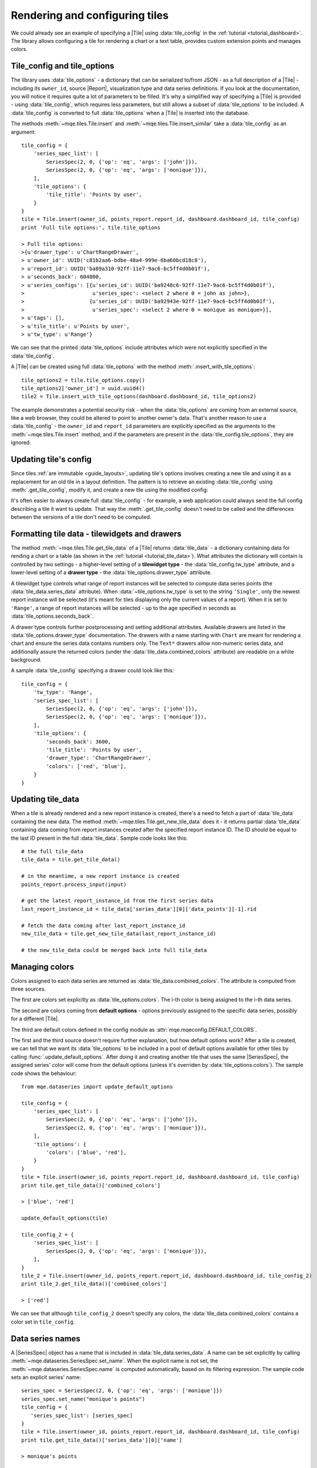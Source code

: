 .. _guide_tilewidgets:

Rendering and configuring tiles
===============================

We could already see an example of specifying a |Tile| using :data:`tile_config` in the :ref:`tutorial <tutorial_dashboard>`. The library allows configuring a tile for rendering a chart or a text table, provides custom extension points and manages colors.


.. _guide_tile_config_and_tile_options:

Tile_config and tile_options
----------------------------

The library uses :data:`tile_options` - a dictionary that can be serialized to/from JSON - as a full description of a |Tile| - including its ``owner_id``, source |Report|, visualization type and data series definitions. If you look at the documentation, you will notice it requires quite a lot of parameters to be filled. It's why a simplified way of specifying a |Tile| is provided - using :data:`tile_config`, which requires less parameters, but still allows a subset of :data:`tile_options` to be included. A :data:`tile_config` is converted to full :data:`tile_options` when a |Tile| is inserted into the database.

The methods :meth:`~mqe.tiles.Tile.insert` and :meth:`~mqe.tiles.Tile.insert_similar` take a :data:`tile_config` as an argument::


    tile_config = {
        'series_spec_list': [
            SeriesSpec(2, 0, {'op': 'eq', 'args': ['john']}),
            SeriesSpec(2, 0, {'op': 'eq', 'args': ['monique']}),
        ],
        'tile_options': {
            'tile_title': 'Points by user',
        }
    }
    tile = Tile.insert(owner_id, points_report.report_id, dashboard.dashboard_id, tile_config)
    print 'Full tile options:', tile.tile_options

    > Full tile options:
    >{u'drawer_type': u'ChartRangeDrawer',
    > u'owner_id': UUID('c81b2aa6-bdbe-48a4-999e-6ba60bcd18c8'),
    > u'report_id': UUID('ba89a310-92ff-11e7-9ac6-bc5ff4d0b01f'),
    > u'seconds_back': 604800,
    > u'series_configs': [{u'series_id': UUID('ba9248c6-92ff-11e7-9ac6-bc5ff4d0b01f'),
    >                      u'series_spec': <select 2 where 0 = john as john>},
    >                     {u'series_id': UUID('ba92943e-92ff-11e7-9ac6-bc5ff4d0b01f'),
    >                      u'series_spec': <select 2 where 0 = monique as monique>}],
    > u'tags': [],
    > u'tile_title': u'Points by user',
    > u'tw_type': u'Range'}

We can see that the printed :data:`tile_options` include attributes which were not explicitly specified in the :data:`tile_config`.

A |Tile| can be created using full :data:`tile_options` with the method :meth:`.insert_with_tile_options`::

    tile_options2 = tile.tile_options.copy()
    tile_options2['owner_id'] = uuid.uuid4()
    tile2 = Tile.insert_with_tile_options(dashboard.dashboard_id, tile_options2)

The example demonstrates a potential security risk - when the :data:`tile_options` are coming from an external source, like a web browser, they could be altered to point to another owner's data. That's another reason to use a :data:`tile_config` - the ``owner_id`` and ``report_id`` parameters are explicitly specified as the arguments to the :meth:`~mqe.tiles.Tile.insert` method, and if the parameters are present in the :data:`tile_config.tile_options`, they are ignored.


Updating tile's config
----------------------

Since tiles :ref:`are immutable <guide_layouts>`, updating tile's options involves creating a new tile and using it as a replacement for an old tile in a layout definition. The pattern is to retrieve an existing :data:`tile_config` using :meth:`.get_tile_config`, modify it, and create a new tile using the modified config:

.. code-block:: python
    :emphasize-lines: 6,7,8

    from mqe.layouts import Layout, replace_tiles

    layout = Layout.select(owner_id, dashboard.dashboard_id)
    tile = layout.tile_dict.keys()[0]

    tile_config = tile.get_tile_config()
    tile_config['tile_options']['seconds_back'] = 3600
    repl_tile = tile.insert_similar(tile_config)

    replace_tiles({tile: repl_tile}, for_layout_id=layout.layout_id)

It's often easier to always create full :data:`tile_config` - for example, a web application could always send the full config describing a tile it want to update. That way the :meth:`.get_tile_config` doesn't need to be called and the differences between the versions of a tile don't need to be computed.


Formatting tile data - tilewidgets and drawers
----------------------------------------------

The method :meth:`~mqe.tiles.Tile.get_tile_data` of a |Tile| returns :data:`tile_data` - a dictionary containing data for rending a chart or a table (as shown in the :ref:`tutorial <tutorial_tile_data>`). What attributes the dictionary will contain is controlled by two settings - a higher-level setting of a **tilewidget type** - the :data:`tile_config.tw_type` attribute, and a lower-level setting of a **drawer type** - the :data:`tile_options.drawer_type` attribute.

A tilewidget type controls what range of report instances will be selected to compute data series points (the :data:`tile_data.series_data` attribute). When :data:`~tile_options.tw_type` is set to the string ``'Single'``, only the newest report instance will be selected (it's meant for tiles displaying only the current values of a report). When it is set to ``'Range'``, a range of report instances will be selected - up to the age specified in seconds as :data:`tile_options.seconds_back`.

A drawer type controls further postprocessing and setting additional attributes. Available drawers are listed in the :data:`tile_options.drawer_type` documentation. The drawers with a name starting with ``Chart`` are meant for rendering a chart and ensure the series data contains numbers only. The ``Text*`` drawers allow non-numeric series data, and additionally assure the returned colors (under the :data:`tile_data.combined_colors` attribute) are readable on a white background.

A sample :data:`tile_config` specifying a drawer could look like this::

    tile_config = {
        'tw_type': 'Range',
        'series_spec_list': [
            SeriesSpec(2, 0, {'op': 'eq', 'args': ['john']}),
            SeriesSpec(2, 0, {'op': 'eq', 'args': ['monique']}),
        ],
        'tile_options': {
            'seconds_back': 3600,
            'tile_title': 'Points by user',
            'drawer_type': 'ChartRangeDrawer',
            'colors': ['red', 'blue'],
        }
    }


Updating tile_data
------------------

When a tile is already rendered and a new report instance is created, there's a need to fetch a part of :data:`tile_data` containing the new data. The method :meth:`~mqe.tiles.Tile.get_new_tile_data` does it - it returns partial :data:`tile_data` containing data coming from report instances created after the specified report instance ID. The ID should be equal to the last ID present in the full :data:`tile_data`. Sample code looks like this::

    # the full tile_data
    tile_data = tile.get_tile_data()

    # in the meantime, a new report instance is created
    points_report.process_input(input)

    # get the latest report_instance_id from the first series data
    last_report_instance_id = tile_data['series_data'][0]['data_points'][-1].rid

    # fetch the data coming after last_report_instance_id
    new_tile_data = tile.get_new_tile_data(last_report_instance_id)

    # the new_tile_data could be merged back into full tile_data


.. _guide_colors:

Managing colors
---------------

Colors assigned to each data series are returned as :data:`tile_data.combined_colors`. The attribute is computed from three sources.

The first are colors set explicitly as :data:`tile_options.colors`. The i-th color is being assigned to the i-th data series.

The second are colors coming from **default options** - options previously assigned to the specific data series, possibly for a different |Tile|.

The third are default colors defined in the config module as :attr:`mqe.mqeconfig.DEFAULT_COLORS`.

The first and the third source doesn't require further explanation, but how default options work? After a tile is created, we can tell that we want its :data:`tile_options` to be included in a pool of default options available for other tiles by calling :func:`.update_default_options`. After doing it and creating another tile that uses the same |SeriesSpec|, the assigned series' color will come from the default options (unless it's overriden by :data:`tile_options.colors`). The sample code shows the behaviour::

    from mqe.dataseries import update_default_options

    tile_config = {
        'series_spec_list': [
            SeriesSpec(2, 0, {'op': 'eq', 'args': ['john']}),
            SeriesSpec(2, 0, {'op': 'eq', 'args': ['monique']}),
        ],
        'tile_options': {
            'colors': ['blue', 'red'],
        }
    }
    tile = Tile.insert(owner_id, points_report.report_id, dashboard.dashboard_id, tile_config)
    print tile.get_tile_data()['combined_colors']

    > ['blue', 'red']

    update_default_options(tile)

    tile_config_2 = {
        'series_spec_list': [
            SeriesSpec(2, 0, {'op': 'eq', 'args': ['monique']}),
        ],
    }
    tile_2 = Tile.insert(owner_id, points_report.report_id, dashboard.dashboard_id, tile_config_2)
    print tile_2.get_tile_data()['combined_colors']

    > ['red']

We can see that although ``tile_config_2`` doesn't specify any colors, the :data:`tile_data.combined_colors` contains a color set in ``tile_config``.


Data series names
-----------------

A |SeriesSpec| object has a name that is included in :data:`tile_data.series_data`. A name can be set explicitly by calling :meth:`~mqe.dataseries.SeriesSpec.set_name`. When the explicit name is not set, the :meth:`~mqe.dataseries.SeriesSpec.name` is computed automatically, based on its filtering expression. The sample code sets an explicit series' name::

    series_spec = SeriesSpec(2, 0, {'op': 'eq', 'args': ['monique']})
    series_spec.set_name("monique's points")
    tile_config = {
       'series_spec_list': [series_spec]
    }
    tile = Tile.insert(owner_id, points_report.report_id, dashboard.dashboard_id, tile_config)
    print tile.get_tile_data()['series_data'][0]['name']

    > monique's points


Creating custom tilewidgets and drawers
---------------------------------------

Custom tilewidgets and drawers can be registered by calling :func:`.register_tilewidget_class` and :func:`.register_drawer_class`. While creating a custom :class:`.Tilewidget` is a bit more complex, creating a custom :class:`.Drawer` is simple - it's just a custom postprocessor of :data:`tile_data`.

If we want out drawer to be called for both :meth:`~mqe.tiles.Tile.get_tile_data` and :meth:`~mqe.tiles.Tile.get_new_tile_data`, it's sufficient to implement the :meth:`.process_tile_data` method receiving :data:`tile_data` that we can modify. For example, here's a drawer that adds ``max_number`` attribute to :data:`tile_data` that is the maximal number from all data series::

    from mqe.tilewidgets import register_drawer_class, Drawer

    @register_drawer_class
    class MaxNumberDrawer(Drawer):

        drawer_type = 'MaxNumberDrawer'

        def process_tile_data(self, tile_data):
            max_number = 0
            for series_data in tile_data['series_data']:
                for point in series_data['data_points']:
                    if int(point.value) > max_number:
                        max_number = int(point.value)

            tile_data['max_number'] = max_number

The :func:`.register_drawer_class` function is used as a class decorator, and the :attr:`.Drawer.drawer_type` attribute defines a name that can be used in :data:`tile_config`. After computing the number inside :meth:`.process_tile_data`, we simply assign it to the :data:`tile_data`.

We can check if the new drawer is working::

    tile_config = {
        'series_spec_list': [
            SeriesSpec(2, 0, {'op': 'eq', 'args': ['john']}),
            SeriesSpec(2, 0, {'op': 'eq', 'args': ['monique']}),
        ],
        'tile_options': {
            'drawer_type': 'MaxNumberDrawer',
        }
    }
    tile = Tile.insert(owner_id, points_report.report_id, dashboard.dashboard_id, tile_config)

    print tile.get_tile_data()['max_number']

    > 241

